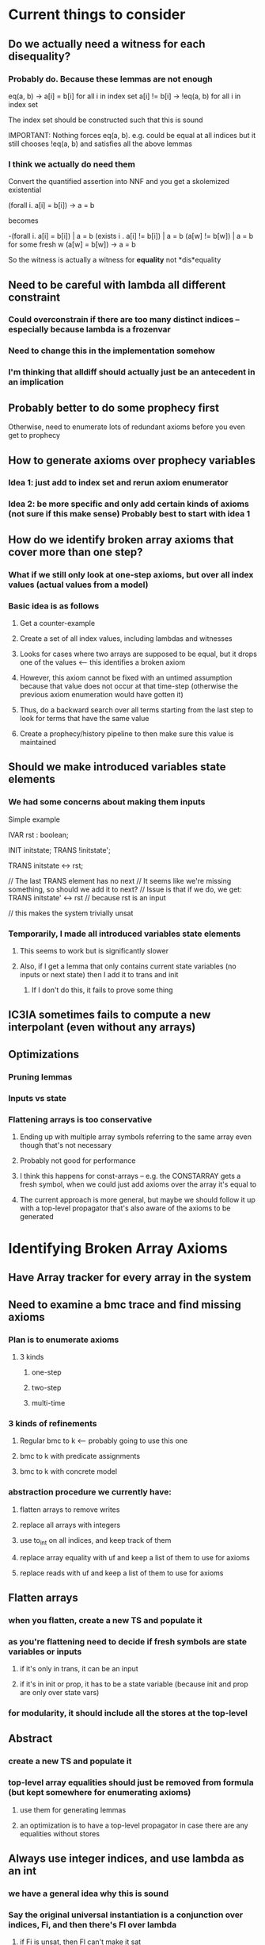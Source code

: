 * Current things to consider
** Do we actually need a witness for each disequality?
*** Probably do. Because these lemmas are not enough
    eq(a, b) -> a[i] = b[i] for all i in index set
    a[i] != b[i] -> !eq(a, b) for all i in index set

    The index set should be constructed such that this is sound

    IMPORTANT: Nothing forces eq(a, b). e.g. could be equal at all indices
    but it still chooses !eq(a, b) and satisfies all the above lemmas
*** I think we actually do need them
    Convert the quantified assertion into NNF and you get a skolemized existential

    (forall i. a[i] = b[i]) -> a = b

    becomes

    -(forall i. a[i] = b[i]) | a = b
     (exists i . a[i] != b[i]) | a = b
     (a[w] != b[w]) | a = b   for some fresh w
     (a[w] = b[w]) -> a = b

     So the witness is actually a witness for *equality* not *dis*equality
** Need to be careful with lambda all different constraint
*** Could overconstrain if there are too many distinct indices -- especially because lambda is a frozenvar
*** Need to change this in the implementation somehow
*** I'm thinking that alldiff should actually just be an antecedent in an implication
** Probably better to do some prophecy first
   Otherwise, need to enumerate lots of redundant axioms before you even get to prophecy
** How to generate axioms over prophecy variables
*** Idea 1: just add to index set and rerun axiom enumerator
*** Idea 2: be more specific and only add certain kinds of axioms (not sure if this make sense) Probably best to start with idea 1
** How do we identify broken array axioms that cover more than one step?
*** What if we still only look at one-step axioms, but over all index values (actual values from a model)
*** Basic idea is as follows
**** Get a counter-example
**** Create a set of all index values, including lambdas and witnesses
**** Looks for cases where two arrays are supposed to be equal, but it drops one of the values <-- this identifies a broken axiom
**** However, this axiom cannot be fixed with an untimed assumption because that value does not occur at that time-step (otherwise the previous axiom enumeration would have gotten it)
**** Thus, do a backward search over all terms starting from the last step to look for terms that have the same value
**** Create a prophecy/history pipeline to then make sure this value is maintained
** Should we make introduced variables state elements
*** We had some concerns about making them inputs
    Simple example

    IVAR
      rst : boolean;

    INIT  initstate;
    TRANS !initstate';

    TRANS initstate <-> rst;

    // The last TRANS element has no next
    // It seems like we're missing something, so should we add it to next?
    // Issue is that if we do, we get:
    TRANS initstate' <-> rst // because rst is an input

    // this makes the system trivially unsat
*** Temporarily, I made all introduced variables state elements
**** This seems to work but is significantly slower
**** Also, if I get a lemma that only contains current state variables (no inputs or next state) then I add it to trans and init
***** If I don't do this, it fails to prove some thing
** IC3IA sometimes fails to compute a new interpolant (even without any arrays)
** Optimizations
*** Pruning lemmas
*** Inputs vs state
*** Flattening arrays is too conservative
**** Ending up with multiple array symbols referring to the same array even though that's not necessary
**** Probably not good for performance
**** I think this happens for const-arrays -- e.g. the CONSTARRAY gets a fresh symbol, when we could just add axioms over the array it's equal to
**** The current approach is more general, but maybe we should follow it up with a top-level propagator that's also aware of the axioms to be generated
* Identifying Broken Array Axioms
** Have Array tracker for every array in the system
** Need to examine a bmc trace and find missing axioms
*** Plan is to enumerate axioms
**** 3 kinds
***** one-step
***** two-step
***** multi-time
*** 3 kinds of refinements
**** Regular bmc to k <-- probably going to use this one
**** bmc to k with predicate assignments
**** bmc to k with concrete model
*** abstraction procedure we currently have:
**** flatten arrays to remove writes
**** replace all arrays with integers
**** use to_int on all indices, and keep track of them
**** replace array equality with uf and keep a list of them to use for axioms
**** replace reads with uf and keep a list of them to use for axioms
** Flatten arrays
*** when you flatten, create a new TS and populate it
*** as you're flattening need to decide if fresh symbols are state variables or inputs
**** if it's only in trans, it can be an input
**** if it's in init or prop, it has to be a state variable (because init and prop are only over state vars)
*** for modularity, it should include all the stores at the top-level
** Abstract
*** create a new TS and populate it
*** top-level array equalities should just be removed from formula (but kept somewhere for enumerating axioms)
**** use them for generating lemmas
**** an optimization is to have a top-level propagator in case there are any equalities without stores
** Always use integer indices, and use lambda as an int
*** we have a general idea why this is sound
*** Say the original universal instantiation is a conjunction over indices, Fi, and then there's Fl over lambda
**** if Fi is unsat, then Fl can't make it sat
**** if Fi is sat, then lambda can always be chosen to be some other integer to make Fl sat as well
***** need to think on this a bit more and be completely sure: gets tricky with universal quantifiers (e.g. constant arrays) being compared
**** lambda is constrained to be different from all other indices (which is why it should be an integer)
*** lambda might not need to be different from all other indices in the transition system version
**** hand-wavey idea: because it's an overapproximation, it can always find a way to violate the system by setting it to the wrong value
**** although it's difficult for constant arrays
**** IMPORTANT: Lambda can produce incorrect example even if we use integers for everything (but there's a solution)
***** If the index domain is finite, then lambda could make a formula unsat when it should be sat
***** Think about comparing two sequences of stores on different const arrays for equality
      This will always being unsat for infinite domains (e.g. with lambda) because there's always
      another index that hasn't been written to.

      But for finite domain indices, you can exhaust the domain.

      Proposed solution:
      Prefix all lemmas including lambda with:
      (lambda in range) -> lemma

      e.g. for a BV{2}
      (0 <= lambda <= 3) -> lemma

      Thus, if you've written to all indices, lambda has to be chosen outside of the range and the lemma is disabled
      Otherwise, you still need it
* Conversation with Alberto
** Leverage Array solver as much as possible
*** Get array lemmas from proof
**** Scan the proof for interesting predicates etc..
**** Better to rely on optimized array solver
*** Interpolants *can* fail over QF_UFIA (but not over reals)
*** Need to show that it works 
*** Ideally want to prove some kind of relative completeness (eventually)
**** This could maybe be a journal version contribution, like Ahmed's work
*** Look at QUIC3
* Z3 Horn to VMT Translator (copied from an email)
Here's a script for translating the old syntax to the new one (you need
to adjust the sys.path at the beginning to point to your installation of
z3). Use it like that:

    $ python z3horntranslate.py array_init_const.smt2 | ./horn2vmt

* TODO Store next indices in orig_sorts, and stop using ts.cur in refiner to get correct sort
* TODO Just create a UF for everything, including store and const array
* TODO Have a separate pass that collects top-level UF equalities
* TODO Refiner just traverses the formula (or maybe we can store the UFs) and then figures out the lemmas to add
** Might have a first-pass that sorts them into one-step or two-step lemmas
* TODO Ensure invariants are being added at both current and next to trans
